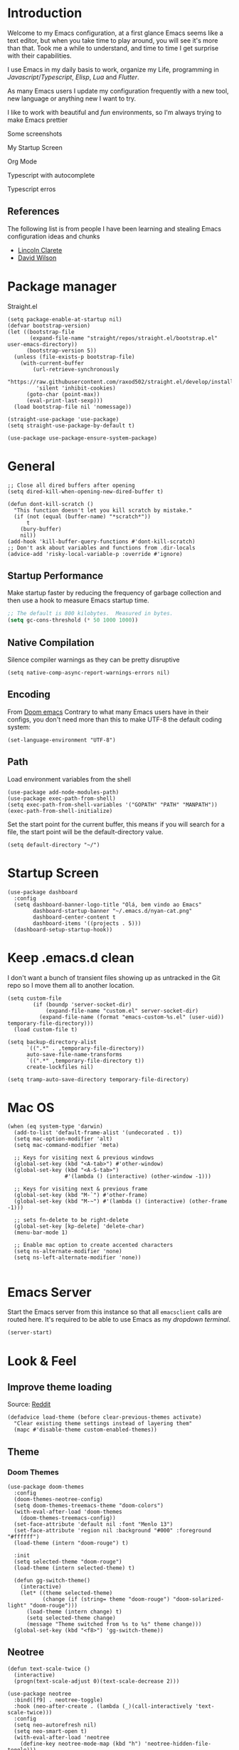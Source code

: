 * Introduction
Welcome to my Emacs configuration, at a first glance Emacs seems like a text editor, but when you take time to play around, you will see it's more than that. Took me a while to understand, and time to time I get surprise with their capabilities.

I use Emacs in my daily basis to work, organize my Life, programming in [[Javascript]]/[[Typescript]], [[Elisp]], [[Lua]] and [[Flutter]].

As many Emacs users I update my configuration frequently with a new tool, new language or anything new I want to try.

I like to work with beautiful and [[*Nyan cat][fun]] environments, so I'm always trying to make Emacs prettier

Some screenshots

My Startup Screen
[[./screenshots/dashboard.png]]

Org Mode
[[./screenshots/org-mode.png]]

Typescript with autocomplete
[[./screenshots/typescript-autocomplete.png]]

Typescript erros
[[./screenshots/typescript-errors.png]]

** References
The following list is from people I have been learning and stealing Emacs configuration ideas and chunks
- [[https://github.com/clarete/emacs.d][Lincoln Clarete]]
- [[https://github.com/daviwil/dotfiles][David Wilson]]
* Package manager
Straight.el
#+begin_src elisp
  (setq package-enable-at-startup nil)
  (defvar bootstrap-version)
  (let ((bootstrap-file
         (expand-file-name "straight/repos/straight.el/bootstrap.el" user-emacs-directory))
        (bootstrap-version 5))
    (unless (file-exists-p bootstrap-file)
      (with-current-buffer
          (url-retrieve-synchronously
           "https://raw.githubusercontent.com/raxod502/straight.el/develop/install.el"
           'silent 'inhibit-cookies)
        (goto-char (point-max))
        (eval-print-last-sexp)))
    (load bootstrap-file nil 'nomessage))

  (straight-use-package 'use-package)
  (setq straight-use-package-by-default t)

  (use-package use-package-ensure-system-package)
#+end_src
* General
#+begin_src elisp
  ;; Close all dired buffers after opening
  (setq dired-kill-when-opening-new-dired-buffer t)

  (defun dont-kill-scratch ()
    "This function doesn't let you kill scratch by mistake."
    (if (not (equal (buffer-name) "*scratch*"))
        t
      (bury-buffer)
      nil))
  (add-hook 'kill-buffer-query-functions #'dont-kill-scratch)
  ;; Don't ask about variables and functions from .dir-locals
  (advice-add 'risky-local-variable-p :override #'ignore)
#+end_src
** Startup Performance
Make startup faster by reducing the frequency of garbage collection and then use a hook to measure Emacs startup time.
#+begin_src emacs-lisp
  ;; The default is 800 kilobytes.  Measured in bytes.
  (setq gc-cons-threshold (* 50 1000 1000))
#+end_src

** Native Compilation
Silence compiler warnings as they can be pretty disruptive
#+begin_src elisp
  (setq native-comp-async-report-warnings-errors nil)
#+end_src
** Encoding
From [[https://github.com/doomemacs/doomemacs/blob/594d70292dc134d483fbf7a427001250de07b4d2/lisp/doom-start.el#L132-L134][Doom emacs]]
Contrary to what many Emacs users have in their configs, you don't need more than this to make UTF-8 the default coding system:
#+begin_src elisp
(set-language-environment "UTF-8")
#+end_src
** Path
Load environment variables from the shell
#+begin_src elisp
  (use-package add-node-modules-path)
  (use-package exec-path-from-shell)
  (setq exec-path-from-shell-variables '("GOPATH" "PATH" "MANPATH"))
  (exec-path-from-shell-initialize)
#+end_src

Set the start point for the current buffer, this means if you will search for a file, the start point will be the default-directory value.
#+begin_src elisp
(setq default-directory "~/")
#+end_src

* Startup Screen
#+begin_src elisp
  (use-package dashboard
    :config
    (setq dashboard-banner-logo-title "Olá, bem vindo ao Emacs"
          dashboard-startup-banner "~/.emacs.d/nyan-cat.png"
          dashboard-center-content t
          dashboard-items '((projects . 5)))
    (dashboard-setup-startup-hook))
#+end_src

* Keep .emacs.d clean
I don't want a bunch of transient files showing up as untracked in the Git repo so I move them all to another location.
#+begin_src elisp
  (setq custom-file
          (if (boundp 'server-socket-dir)
              (expand-file-name "custom.el" server-socket-dir)
            (expand-file-name (format "emacs-custom-%s.el" (user-uid)) temporary-file-directory)))
    (load custom-file t)

  (setq backup-directory-alist
        `((".*" . ,temporary-file-directory))
        auto-save-file-name-transforms
        `((".*" ,temporary-file-directory t))
        create-lockfiles nil)

  (setq tramp-auto-save-directory temporary-file-directory)
#+end_src

* Mac OS
#+begin_src elisp
  (when (eq system-type 'darwin)
    (add-to-list 'default-frame-alist '(undecorated . t))
    (setq mac-option-modifier 'alt)
    (setq mac-command-modifier 'meta)

    ;; Keys for visiting next & previous windows
    (global-set-key (kbd "<A-tab>") #'other-window)
    (global-set-key (kbd "<A-S-tab>")
                    #'(lambda () (interactive) (other-window -1)))

    ;; Keys for visiting next & previous frame
    (global-set-key (kbd "M-`") #'other-frame)
    (global-set-key (kbd "M-~") #'(lambda () (interactive) (other-frame -1)))

    ;; sets fn-delete to be right-delete
    (global-set-key [kp-delete] 'delete-char)
    (menu-bar-mode 1)

    ;; Enable mac option to create accented characters
    (setq ns-alternate-modifier 'none)
    (setq ns-left-alternate-modifier 'none))

#+end_src

* Emacs Server
Start the Emacs server from this instance so that all =emacsclient= calls are routed here.
It's required to be able to use Emacs as my [[*Yequake][dropdown terminal]].
#+begin_src elisp
(server-start)
#+end_src
* Look & Feel
** Improve theme loading
Source: [[https://www.reddit.com/r/emacs/comments/4mzynd/what_emacs_theme_are_you_currently_using/d43c5cw][Reddit]]
#+begin_src elisp
  (defadvice load-theme (before clear-previous-themes activate)
    "Clear existing theme settings instead of layering them"
    (mapc #'disable-theme custom-enabled-themes))
#+end_src

** Theme
*** Doom Themes
#+begin_src elisp
  (use-package doom-themes
    :config
    (doom-themes-neotree-config)
    (setq doom-themes-treemacs-theme "doom-colors")
    (with-eval-after-load 'doom-themes
      (doom-themes-treemacs-config))
    (set-face-attribute 'default nil :font "Menlo 13")
    (set-face-attribute 'region nil :background "#000" :foreground "#ffffff")
    (load-theme (intern "doom-rouge") t)

    :init
    (setq selected-theme "doom-rouge")
    (load-theme (intern selected-theme) t)

    (defun gg-switch-theme()
      (interactive)
      (let* ((theme selected-theme)
             (change (if (string= theme "doom-rouge") "doom-solarized-light" "doom-rouge")))
        (load-theme (intern change) t)
        (setq selected-theme change)
        (message "Theme switched from %s to %s" theme change)))
    (global-set-key (kbd "<f8>") 'gg-switch-theme))
#+end_src

** Neotree
#+begin_src elisp
  (defun text-scale-twice ()
    (interactive)
    (progn(text-scale-adjust 0)(text-scale-decrease 2)))

  (use-package neotree
    :bind([f9] . neotree-toggle)
    :hook (neo-after-create . (lambda (_)(call-interactively 'text-scale-twice)))
    :config
    (setq neo-autorefresh nil)
    (setq neo-smart-open t)
    (with-eval-after-load 'neotree
      (define-key neotree-mode-map (kbd "h") 'neotree-hidden-file-toggle)))

#+end_src
** Icons
#+begin_src elisp
  (use-package all-the-icons)
  (use-package all-the-icons-dired
    :hook (dired-mode . all-the-icons-dired-mode))
#+end_src

** Nyan cat
#+begin_src elisp
  (use-package nyan-mode
    :init
    (nyan-mode t))
#+end_src
** Emoji
#+begin_src elisp
  (use-package emojify
      :hook (after-init . global-emojify-mode))
#+end_src

** Dimmer
#+begin_src elisp :tangle no
  (use-package dimmer
      :init
      (dimmer-mode t)
      :config
      (setq dimmer-fraction 0.3))
#+end_src

** Emacs interface
#+begin_src elisp
  (scroll-bar-mode 0)
  (menu-bar-mode 0)
  (tool-bar-mode 0)
  (column-number-mode)
  (setq ring-bell-function 'ignore)
#+end_src

Writing yes or no is length, type y / n instead
#+begin_src elisp
(defalias 'yes-or-no-p 'y-or-n-p)
#+end_src

** Doom modeline
#+begin_src elisp
  (use-package doom-modeline
    :config
    (setq doom-modeline-height 25)
    (set-face-background 'doom-modeline-bar (face-background 'mode-line))
    (setq doom-modeline-bar-width 1)
    (doom-modeline-mode 1))
#+end_src
** Dialog
Don't pop up UI dialogs when prompting
#+begin_src elisp
  (setq use-dialog-box nil)
#+end_src
** Company
#+begin_src elisp
  (use-package company
    :hook (prog-mode . company-mode)
    :config
    (setq company-minimum-prefix-length 2))

    (global-company-mode)
    (global-set-key (kbd "TAB") #'company-indent-or-complete-common)

  (setq company-tooltip-align-annotations t)

  (use-package company-box
    :hook (company-mode . company-box-mode))
#+end_src
** Buffers
Before kill a modified buffer, give option to see the diff
Original code from [[https://emacs.stackexchange.com/questions/3245/kill-buffer-prompt-with-option-to-diff-the-changes/3363#3363][here]]
#+begin_src elisp
  (defun my/kill-this-buffer ()
    (interactive)
    (catch 'quit
      (save-window-excursion
        (let (done)
          (when (and buffer-file-name (buffer-modified-p))
            (while (not done)
              (let ((response (read-char-choice
                               (format "Save file %s? (y, n, d, q) " (buffer-file-name))
                               '(?y ?n ?d ?q))))
                (setq done (cond
                            ((eq response ?q) (throw 'quit nil))
                            ((eq response ?y) (save-buffer) t)
                            ((eq response ?n) (set-buffer-modified-p nil) t)
                            ((eq response ?d) (diff-buffer-with-file) nil))))))
          (kill-buffer (current-buffer))))))
#+end_src
* Key mapping
** Buffer/Window
#+begin_src elisp
  (global-set-key [s-tab] 'next-buffer)
  (global-set-key [S-s-iso-lefttab] 'previous-buffer)
  (global-set-key ["M-{"] 'next-buffer)
  (global-set-key ["M-}"] 'previous-buffer)

  ;; change window
  (global-set-key [(C-tab)] 'other-window)
  (global-set-key [(C-M-tab)] 'other-window)

  ;; Remap kill buffer to my/kill-this-buffer
  (global-set-key (kbd "C-x k") 'my/kill-this-buffer)

  ;; Revert buffer
  (global-set-key (kbd "C-<f5>") 'revert-buffer)

  ;; Go to scratch buffer
  (global-set-key (kbd "<f2>") (lambda() (interactive)(switch-to-buffer "*scratch*")))
#+end_src
** Code navigation
#+begin_src elisp
  (global-set-key (kbd "M-g") 'goto-line)
  (global-set-key (kbd "C-c s") 'sort-lines)
#+end_src
** Editing
#+begin_src elisp
  (global-set-key (kbd "C-c c") 'comment-region)
  (global-set-key (kbd "C-c d") 'uncomment-region)
#+end_src
** Conf
#+begin_src elisp
  (global-set-key (kbd "<f6>") (lambda() (interactive)(find-file "~/.emacs.d/readme.org")))
#+end_src

* Editing
#+begin_src elisp
  ;; Remembering the last place you visited in a file
  (save-place-mode 1)

  (setq-default truncate-lines t ;; Do not wrap lines
                indent-tabs-mode nil) ;; spaces instead of tabs

  (setq show-trailing-whitespace t ;; Complain about trailing white spaces
        whitespace-style '(face trailing lines tabs big-indent)) ;; Cleanup white spaces before save

  ;; Cleanup whitespace before save
  (add-hook 'before-save-hook 'whitespace-cleanup)
#+end_src
** Parenthesis
#+begin_src elisp
  (use-package smartparens)
  (smartparens-global-mode t)

  (use-package rainbow-delimiters
    :hook (prog-mode . rainbow-delimiters-mode))

  (use-package rainbow-mode)

  (use-package string-inflection)

  (global-hl-line-mode t)
#+end_src
** Display line numbers
#+begin_src elisp
  (add-hook 'prog-mode-hook #'display-line-numbers-mode)
  (add-hook 'conf-mode-hook #'display-line-numbers-mode)
#+end_src
** Indent Guides
#+begin_src elisp :tangle no
  (use-package highlight-indent-guides
    :config
    (setq highlight-indent-guides-method 'character)
    :hook (prog-mode . highlight-indent-guides-mode))
#+end_src

** Multiple cursor
#+begin_src elisp
      (use-package multiple-cursors
        :bind (("A-S-c A-S-c" . mc/edit-lines)
               ("C-." . mc/mark-next-like-this)
               ("C-," . mc/mark-previous-like-this)
               ("A->" . mc/mark-all-like-this)
               ("C-A-<mouse-1>" . mc/add-cursor-on-click)))
#+end_src
** Unfill paragraph
#+begin_src elisp
  (defun unfill-paragraph (&optional region)
    "Takes a multi-line paragraph or (REGION) and make it into a single line of text."
    (interactive (progn (barf-if-buffer-read-only) '(t)))
    (let ((fill-column (point-max))
          ;; This would override `fill-column' if it's an integer.
          (emacs-lisp-docstring-fill-column t))
      (fill-paragraph nil region)))
#+end_src
** Treesiter
#+begin_src elisp
  (require 'treesit)
  ;; modules build from https://github.com/casouri/tree-sitter-module
  (setq treesit-extra-load-path '("~/Projects/tree-sitter-module/dist"))
  (push '(css-mode . css-ts-mode) major-mode-remap-alist)
  (push '(javascript-mode . js-ts-mode) major-mode-remap-alist)
  (push '(js-json-mode . json-ts-mode) major-mode-remap-alist)
  (push '(typescript-mode . typescript-ts-mode) major-mode-remap-alist)
  (push '(typescript-mode . tsx-ts-mode) major-mode-remap-alist)
  (add-to-list 'auto-mode-alist '("\\.tsx?\\'" . tsx-ts-mode))
#+end_src

* Flymake
#+begin_src elisp
  (use-package sideline-flymake
    :hook (flymake-mode . sideline-mode)
    :custom
    (flymake-error-bitmap '(my-rounded-fringe-indicator compilation-error))
    (flymake-note-bitmap '(my-rounded-fringe-indicator compilation-info))
    (flymake-warning-bitmap '(my-rounded-fringe-indicator compilation-warning))
    :init
    (setq sideline-flymake-display-errors-whole-line 'point ; 'point to show errors only on point
          sideline-backends-right '(sideline-flymake))) ; 'line to show errors on the current line
#+end_src
*** Custom Fringe
#+begin_src elisp
  (when (fboundp 'define-fringe-bitmap)
    (define-fringe-bitmap 'my-rounded-fringe-indicator
      (vector #b00000000
              #b00000000
              #b00000000
              #b00000000
              #b00000000
              #b00000000
              #b00000000
              #b00011100
              #b00111110
              #b00111110
              #b00111110
              #b00011100
              #b00000000
              #b00000000
              #b00000000
              #b00000000
              #b00000000)))
#+end_src

*** Eslint
#+begin_src elisp
  ;; source: https://github.com/angrybacon/dotemacs/blob/master/lisp/use-lint.el
  (use-package flymake-eslint
    :functions flymake-eslint-enable
    :preface
    (defun flymake-eslint-enable-maybe ()
      "Enable `flymake-eslint' based on the project configuration.
  Search for the project ESLint configuration to determine whether the buffer
  should be checked."
      (when-let* ((root (locate-dominating-file (buffer-file-name) "package.json"))
                  (rc (locate-file ".eslintrc" (list root) '(".js" ".json"))))
        (make-local-variable 'exec-path)
        (push (file-name-concat root "node_modules" ".bin") exec-path)
        (setq-local flymake-eslint-project-root root)
        (flymake-eslint-enable))))
#+end_src
* Flyspell
#+begin_src elisp
  (use-package flyspell)
  (use-package flyspell-correct-popup)
  (setq ispell-program-name "aspell")
  (ispell-change-dictionary "pt_BR")

  (defun fd-switch-dictionary()
    (interactive)
    (let* ((dic ispell-current-dictionary)
           (change (if (string= dic "pt_BR") "english" "pt_BR")))
      (ispell-change-dictionary change)
      (message "Dictionary switched from %s to %s" dic change)))

  (global-set-key (kbd "<f5>") 'fd-switch-dictionary)
  (define-key flyspell-mode-map (kbd "C-;") 'flyspell-correct-wrapper)
#+end_src
* Yasnippet
#+begin_src elisp
  (use-package yasnippet
    :init
    :config
    (yas-load-directory "~/.emacs.d/snippets")
    (yas-global-mode 1))
#+end_src
* Code Folding
#+begin_src elisp
  (use-package yafolding
    :bind ("<C-return>" . yafolding-toggle-element))
#+end_src
* Restclient
#+begin_src elisp
  (use-package restclient)
#+end_src

* Projectile
#+begin_src elisp
  (use-package projectile
    :init
    (projectile-mode +1)
    :bind (
           ("C-c p" . projectile-command-map)
           ("M-[" . projectile-previous-project-buffer)
           ("M-]" . projectile-next-project-buffer))
    :config
    (setq projectile-indexing-method 'hybrid
          projectile-sort-order 'recently-active
          compilation-read-command nil
          projectile-comint-mode t)

    (add-to-list 'projectile-globally-ignored-directories "node_modules")
    (add-to-list 'projectile-globally-ignored-files "yarn.lock")
    :custom
    (projectile-globally-ignored-buffers '("*scratch*" "*lsp-log*" "*xref*" "*EGLOT" "*Messages*" "*compilation" "*vterm*" "*Flymake")))

#+end_src

* Magit
#+begin_src elisp
  (use-package magit)
  (use-package magit-todos)
#+end_src
* Git Timemachine
#+begin_src elisp
  (use-package git-timemachine)
#+end_src
* Blamer
#+begin_src elisp :tangle no
  (use-package blamer
  :bind (("s-i" . blamer-show-commit-info)
         ("s-n" . blamer-mode))
  :defer 20
  :custom
  (blamer-idle-time 0.3)
  (blamer-min-offset 10)
  :custom-face
  (blamer-face ((t :foreground "#9099AB"
                    :background nil
                    :height .9
                    :italic t))))
#+end_src
* Yequake
This command =emacsclient -n -e '(yequake-toggle "terminal")'= is a keybind on Gnome, so I can use Emacs as my dropdown terminal
#+begin_src elisp
  (use-package yequake
    :straight (yequake :host github :repo "alphapapa/yequake")

    :custom
    (yequake-frames
     '(("terminal"
        (buffer-fns . (vterm))
        (width . 1.0)
        (height . 0.5)
        (alpha . 1.0)
        (frame-parameters . ((undecorated . t)))))))
#+end_src
* Vterm
#+begin_src elisp
(use-package vterm)

(global-set-key (kbd "<f3>") (lambda() (interactive)(vterm)))
#+end_src
* EAF
#+begin_src elisp
  (straight-use-package
   '(webkit :type git :host github :repo "akirakyle/emacs-webkit"
            :branch "main"
            :files (:defaults "*.js" "*.css" "*.so")
            :pre-build ("make")))
  (use-package webkit)
  (setq webkit-search-prefix "https://google.com/search?q=")
#+end_src
*** Search clipboard on google
#+begin_src elisp
  (global-set-key (kbd "C-c C-g") (lambda () (interactive) (webkit (car kill-ring))))
#+end_src
* Org
#+begin_src elisp
  (use-package org :straight (:type built-in)
    :custom
    (org-agenda-files
     '("/home/guerra/Projects/org-files/roam" "/home/guerra/Projects/org-files/roam/daily" "~/Dropbox/org-mode"))
    (org-agenda-span 15)
    (org-deadline-warning-days 0)
    (org-icalendar-deadline-summary-prefix "")
    (org-icalendar-timezone "")
    (org-icalendar-use-deadline '(event-if-todo todo-due))
    (org-icalendar-with-timestamps nil)
    :bind (("C-c a" . (lambda () (interactive) (org-agenda nil "z")) )
           ("C-c /" . 'org-capture)
           ("s-c" . 'ox-clip-formatted-copy))
    :hook (org-mode . turn-on-flyspell))

  (use-package org-contrib)
  (use-package org-web-tools
    :ensure-system-package (pandoc . "sudo apt install pandoc"))

  (use-package org-ql
    :after '(org)
    :straight (org-ql :host github :repo "alphapapa/org-ql"))
  (use-package git-auto-commit-mode)
  (use-package ox-clip)
  (require 'org-inlinetask)
  (require 'org-tempo)
  (require 'org-collector)
  (setq org-export-coding-system 'utf-8
        org-directory "~/Projects/org-files"
        org-tag-alist '(("work" . ?w) ("personal" . ?p) ("meta" . ?m) ("emacsLove" . ?l) ("quotes" . ?q) ("finances" . ?f) ("howto" . ?h))
        org-log-done nil
        org-log-repeat nil
        org-startup-indented t
        org-export-with-toc nil
        org-export-with-section-numbers nil
        gac-automatically-push-p t)
#+end_src
** Ox
*** Slack
#+begin_src elisp
  (use-package ox-slack
    :bind ("C-c e s" . org-slack-export-to-clipboard-as-slack))

#+end_src

** Reveal
#+begin_src elisp
  (use-package ox-reveal)
  (setq org-reveal-root "https://cdn.jsdelivr.net/npm/reveal.js"
        org-reveal-title-slide nil
        org-reveal-mathjax t)
  (use-package htmlize)
#+end_src
** Look & Feel
*** Olivetti
#+begin_src elisp
  (use-package olivetti
    :custom
    (olivetti-body-width 120)
    :config
    :hook ((markdown-mode . olivetti-mode)
           (org-mode . olivetti-mode)))
#+end_src
*** Org modern
#+begin_src elisp :tangle no
  (use-package org-modern
    :config
    (setq ;; Edit settings
     org-auto-align-tags nil
     org-tags-column 0
     org-fold-catch-invisible-edits 'show-and-error
     org-special-ctrl-a/e t
     org-insert-heading-respect-content t

     ;; Org styling, hide markup etc.
     org-hide-emphasis-markers t
     org-pretty-entities nil
     org-ellipsis "…")
    (global-org-modern-mode))

#+end_src

*** SVG
#+begin_src elisp :tangle no
  (use-package svg-tag-mode
    :commands svg-tag-mode
    :config
    (defconst date-re "[0-9]\\{4\\}-[0-9]\\{2\\}-[0-9]\\{2\\}")
    (defconst time-re "[0-9]\\{2\\}:[0-9]\\{2\\}")
    (defconst day-re "[A-Za-z]\\{3\\}")
    (defconst day-time-re (format "\\(%s\\)? ?\\(%s\\)?" day-re time-re))
    (defun svg-progress-percent (value)
      (svg-image (svg-lib-concat
                  (svg-lib-progress-bar (/ (string-to-number value) 100.0)
                                        nil :margin 0 :stroke 2 :radius 3 :padding 2 :width 11)
                  (svg-lib-tag (concat value "%")
                               nil :stroke 0 :margin 0)) :ascent 'center))

    (defun svg-progress-count (value)
      (let* ((seq (mapcar #'string-to-number (split-string value "/")))
             (count (float (car seq)))
             (total (float (cadr seq))))
        (svg-image (svg-lib-concat
                    (svg-lib-progress-bar (/ count total) nil
                                          :margin 0 :stroke 2 :radius 3 :padding 2 :width 11)
                    (svg-lib-tag value nil
                                 :stroke 0 :margin 0)) :ascent 'center)))

    (setq svg-tag-tags
          `(
            ;; Org tags
            (":\\([A-Za-z0-9]+\\)" . ((lambda (tag) (svg-tag-make tag))))
            (":\\([A-Za-z0-9]+[ \-]\\)" . ((lambda (tag) tag)))
            ;; Task priority
            ("\\[#[A-Z]\\]" . ( (lambda (tag)
                                  (svg-tag-make tag :face 'org-priority
                                                :beg 2 :end -1 :margin 0))))

            ;; Progress
            ("\\(\\[[0-9]\\{1,3\\}%\\]\\)" . ((lambda (tag)
                                                (svg-progress-percent (substring tag 1 -2)))))
            ("\\(\\[[0-9]+/[0-9]+\\]\\)" . ((lambda (tag)
                                              (svg-progress-count (substring tag 1 -1)))))

            ;; TODO / DONE
            ("TODO" . ((lambda (tag) (svg-tag-make "TODO" :face 'org-todo :inverse t :margin 0))))
            ("DONE" . ((lambda (tag) (svg-tag-make "DONE" :face 'org-done :margin 0))))


            ;; Citation of the form [cite:@Knuth:1984]
            ("\\(\\[cite:@[A-Za-z]+:\\)" . ((lambda (tag)
                                              (svg-tag-make tag
                                                            :inverse t
                                                            :beg 7 :end -1
                                                            :crop-right t))))
            ("\\[cite:@[A-Za-z]+:\\([0-9]+\\]\\)" . ((lambda (tag)
                                                       (svg-tag-make tag
                                                                     :end -1
                                                                     :crop-left t))))


            ;; Active date (with or without day name, with or without time)
            (,(format "\\(<%s>\\)" date-re) .
             ((lambda (tag)
                (svg-tag-make tag :beg 1 :end -1 :margin 0))))
            (,(format "\\(<%s \\)%s>" date-re day-time-re) .
             ((lambda (tag)
                (svg-tag-make tag :beg 1 :inverse nil :crop-right t :margin 0))))
            (,(format "<%s \\(%s>\\)" date-re day-time-re) .
             ((lambda (tag)
                (svg-tag-make tag :end -1 :inverse t :crop-left t :margin 0))))

            ;; Inactive date  (with or without day name, with or without time)
            (,(format "\\(\\[%s\\]\\)" date-re) .
             ((lambda (tag)
                (svg-tag-make tag :beg 1 :end -1 :margin 0 :face 'org-date))))
            (,(format "\\(\\[%s \\)%s\\]" date-re day-time-re) .
             ((lambda (tag)
                (svg-tag-make tag :beg 1 :inverse nil :crop-right t :margin 0 :face 'org-date))))
            (,(format "\\[%s \\(%s\\]\\)" date-re day-time-re) .
             ((lambda (tag)
                (svg-tag-make tag :end -1 :inverse t :crop-left t :margin 0 :face 'org-date)))))))
#+end_src

** Super-agenda
#+begin_src elisp
  (use-package org-super-agenda
    :after org-agenda
    :config
    (org-super-agenda-mode t)
    (setq org-agenda-skip-scheduled-if-done t))

  (setq org-agenda-custom-commands
        '(("z" "Super view"
           ((tags "meta" ((org-agenda-overriding-header "Objetivos de 2023")))
            (agenda "" ((org-agenda-span 'week)
                        (org-agenda-overriding-header "")
                        ))
            (alltodo "" ((org-agenda-overriding-header "")
                         (org-agenda-remove-tags t)
                         (org-super-agenda-groups
                          '(
                            (:name "🚨 Atrasados"
                                   :deadline past
                                   :order 7)
                            (:name "Próximos eventos"
                                   :discard (:tag ("finances"))
                                   :deadline future
                                   :order 8)
                            (:name "Sem data" :deadline nil :order 9)
                            (:discard (:tag ("Routine" "Daily" "meta" "finances")))))))
            ))))
#+end_src
** Functions
Check if a billing is paid based on the date
#+begin_src elisp
  (defun is-paid? (time)
    (if (eq (string-to-number (format-time-string "%m")) (nth 4 (org-parse-time-string time)))
        "-" "pago"))
#+end_src
Add ID to all headings [[https://stackoverflow.com/questions/13340616/assign-ids-to-every-entry-in-org-mode][source]]
#+begin_src elisp
  (defun add-id-to-tasks-in-file ()
    "Add ID properties to all tasks in the current file which
    do not already have one."
    (interactive)
    (org-ql-select (buffer-file-name)
      '(and
        (todo))
      :action #'org-id-get-create))
#+end_src
** Roam
#+begin_src elisp
  (use-package org-roam
    ;; :init
    ;; (setq org-roam-v2-ack t)
    :custom
    (org-roam-directory "~/Projects/org-files/roam")
    (setq org-roam-dailies-directory "daily/")
    (org-roam-completion-everywhere t)
    :bind (("C-c n l" . org-roam-buffer-toggle)
           ("<f4>" . org-roam-node-find)
           ("C-c n i" . org-roam-node-insert)
           ("<f12>" . org-roam-dailies-capture-today)
           ;; :map org-mode-map
           ;; ("C-M-i" . completion-at-point)
           :map org-roam-dailies-map
           ("Y" . org-roam-dailies-capture-yesterday)
           ("T" . org-roam-dailies-capture-tomorrow))
    :bind-keymap
    ("C-c n d" . org-roam-dailies-map)
    :config
    (require 'org-roam-dailies) ;; Ensure the keymap is available
    (org-roam-db-autosync-mode))
#+end_src
** Sync
#+begin_src elisp
  (defun org-agenda-export-to-ics ()
    (interactive)
    (org-icalendar-combine-agenda-files)
    (copy-file org-agenda-private-local-path org-agenda-private-remote-path t))

  (use-package midnight :straight (:type built-in)
    :config
    (midnight-delay-set 'midnight-delay 16200)
    (setq midnight-period 2400 ;; in seconds
          org-agenda-private-local-path "~/org.ics"
          org-agenda-private-remote-path "/gdrive:guilherme.ga@gmail.com:/Meu Drive/org.ics")
    :hook (midnight . org-agenda-export-to-ics)
    :bind ("C-c e i" . org-agenda-export-to-ics))

#+end_src
** Chef
#+begin_src elisp
  (use-package org-chef)
#+end_src

* Markdown
#+begin_src elisp
  (use-package markdown-mode)
#+end_src
* Web mode
#+begin_src elisp
  (use-package web-mode
    :mode (("\\.html?\\'" . web-mode))
    :config
    (setq web-mode-markup-indent-offset 2
          web-mode-enable-auto-indentation nil
          web-mode-css-indent-offset 2
          web-mode-code-indent-offset 2
          web-mode-block-padding 2
          web-mode-comment-style 2
          web-mode-enable-css-colorization t
          web-mode-enable-auto-pairing t
          web-mode-enable-comment-keywords t
          web-mode-enable-current-element-highlight t
          web-mode-enable-current-column-highlight t
          web-mode-content-types-alist  '(("django" . "\\.tpl\\'")))
    :hook (web-mode . auto-rename-tag-mode))
#+end_src
Auto rename tag
#+begin_src elisp
  (use-package auto-rename-tag
    :hook
      (tsx-ts-mode . auto-rename-tag-mode))
#+end_src

yasnippet
#+begin_src elisp
  (eval-after-load 'yasnippet
    '(let ((dir "~/.emacs.d/snippets/web-mode"))
        (add-to-list 'yas-snippet-dirs dir)
        (yas-load-directory dir)))
#+end_src
* Zencoding
#+begin_src elisp
  (use-package emmet-mode
    :hook ((web-mode tsx-ts-mode typescript-ts-mode) . emmet-mode)
    :config
    (setq emmet-indent-after-insert nil
          emmet-indentation 2
          emmet-expand-jsx-className? t
          emmet-move-cursor-between-quotes t
          emmet-self-closing-tag-style " /")
    (add-to-list 'emmet-jsx-major-modes 'tsx-ts-mode))

#+end_src
* Javascript
#+begin_src elisp
(setq js-indent-level 2)
#+end_src
** prettier
#+begin_src elisp
  (use-package prettier-js
    :ensure-system-package (prettier . "npm i -g prettier")
    :hook ((typescript-ts-mode . prettier-js-mode)
           (javascript-ts-mode . prettier-js-mode)
           (tsx-ts-mode . prettier-js-mode)))
#+end_src

* Typescript
#+begin_src elisp
  (use-package typescript-ts-mode
    :ensure-system-package (typescript-language-server . "npm i -g typescript-language-server"))

  (defun node-project-p ()
    "Predicate for determining if the open project is a Node one."
    (let ((p-root (cdr (project-current))))
      (file-exists-p (concat p-root "package.json"))))
#+end_src
* Deno
#+begin_src elisp
  (defun deno-project-p ()
    "Predicate for determining if the open project is a Deno one."
    (let ((p-root (cdr (project-current))))
      (file-exists-p (concat p-root "deno.json"))))
#+end_src
* Elisp
** Unit Test
Buttercup
#+begin_src elisp
  (use-package buttercup)
#+end_src
* Lua :first-quarter-moon-with-face:
#+begin_src elisp
  (use-package lua-mode)
#+end_src
* Cooklang
#+begin_src elisp
  (straight-use-package
   '(el-patch :type git :host github :repo "cooklang/cook-mode"))
#+end_src
* JSON
#+begin_src elisp
  (use-package json-mode)
#+end_src
* Prisma
#+begin_src elisp
  (use-package prisma-mode
    :straight (prisma-mode :host github :repo "pimeys/emacs-prisma-mode")
    :ensure-system-package (prisma-language-server . "npm i -g @prisma/language-server"))
#+end_src
* YAML
#+begin_src elisp
  (use-package yaml-mode)
#+end_src
* Dart/Flutter
#+begin_src elisp
    (use-package dart-mode
      :hook (dart-mode . flutter-test-mode)
      (dart-mode . eglot-ensure))

    (use-package flutter
      :after (dart-mode)
      :bind (:map dart-mode-map
                  ("C-M-x" . #'flutter-run-or-hot-reload)))

    ;; (use-package lsp-dart
    ;;   :ensure t
    ;;   :hook (dart-mode . lsp)
    ;;   :custom
    ;;   (lsp-dart-flutter-sdk-dir "~/snap/flutter/common/flutter")
    ;;   :config
    ;;   (setq gc-cons-threshold (* 100 1024 1024)
    ;;         read-process-output-max (* 1024 1024)))
#+end_src
* Eglot
Original code from https://github.com/joaotavora/eglot/discussions/999
#+begin_src elisp
  (defun ecma-server-program (_)
    "Decide which server to use for ECMA Script based on project characteristics."
    (cond ((deno-project-p) '("deno" "lsp" :initializationOptions (:enable t :lint t)))
          ((node-project-p) '("typescript-language-server" "--stdio"))
          (t                nil)))

  ;; source: https://manueluberti.eu/2022/09/01/consult-xref.html
  (defun mu-project-find-regexp ()
    "Use `project-find-regexp' with completion."
    (interactive)
    (defvar xref-show-xrefs-function)
    (let ((xref-show-xrefs-function #'consult-xref))
      (if-let ((tap (thing-at-point 'symbol)))
          (project-find-regexp tap)
        (call-interactively #'project-find-regexp))))

  (use-package eglot
    :straight t
    :hook
    (typescript-ts-mode . eglot-ensure)
    (tsx-ts-mode . eglot-ensure)
    (web-mode . eglot-ensure)
    (prisma-mode . eglot-ensure)
    :bind (:map eglot-mode-map
                ("C-c ." . eglot-code-actions)
                ("C-c e r" . eglot-rename)
                ("C-c e f" . eglot-format)
                ("M-?" . mu-project-find-regexp)
                ;;("M-." . xref-find-definitions)
                ;;("C-c x a" . xref-find-apropos)
                ("C-c f n" . flymake-goto-next-error)
                ("C-c f p" . flymake-goto-prev-error)
                ("C-c f d" . flymake-show-project-diagnostics))
    :custom
    (eglot-autoshutdown t)
    (eglot-menu-string "LSP")
    (eglot-ignored-server-capabilities '(:documentHighlightProvider))
    (eglot-confirm-server-initiated-edits nil)
    :config
    (add-to-list 'eglot-server-programs '((js-ts-mode tsx-ts-mode typescript-ts-mode) . ecma-server-program))
    (add-to-list 'eglot-server-programs '((prisma-mode) . ("prisma-language-server" "--stdio"))))
#+end_src

* SQL
#+begin_src elisp
  (use-package sql-indent)
  (use-package sqlformat
    :ensure-system-package (pg_format . "sudo apt install pgformatter")
    :config
    (setq sqlformat-command 'pgformatter
          sqlformat-args '("-s2" "-g"))
    :hook (sql-mode . sqlformat-on-save-mode)
    :bind (:map sql-mode-map ("C-c C-f" . sqlformat)))

#+end_src
* Vertigo
#+begin_src elisp
  (use-package vertico
    :init
    (vertico-mode))

  (use-package savehist
    :init
    (savehist-mode))

  (use-package orderless
    :custom
    (completion-styles '(orderless basic))
    (completion-category-overrides '((file (styles basic partial-completion)))))
#+end_src
* Consult
#+begin_src elisp
  (use-package consult
    :bind (("C-M-l" . consult-imenu)
           ("C-s" . consult-line)
           ("C-M-g" . consult-ripgrep)
           ("C-M-o" . consult-org-heading))
    :hook (completion-list-mode . consult-preview-at-point-mode)
    :init
    ;;(autoload 'projectile-project-root "projectile")
    (setq register-preview-delay 0
          register-preview-function #'consult-register-format))
          ;;consult-project-function (lambda (_) (projectile-project-root))))

#+end_src
** Consult org
#+begin_src elisp
(use-package consult-org-roam
   :ensure t
   :after org-roam
   :init
   (require 'consult-org-roam)
   ;; Activate the minor mode
   (consult-org-roam-mode 1)
   :custom
   ;; Use `ripgrep' for searching with `consult-org-roam-search'
   (consult-org-roam-grep-func #'consult-ripgrep)
   ;; Configure a custom narrow key for `consult-buffer'
   (consult-org-roam-buffer-narrow-key ?r)
   ;; Display org-roam buffers right after non-org-roam buffers
   ;; in consult-buffer (and not down at the bottom)
   (consult-org-roam-buffer-after-buffers t)
   :config
   ;; Eventually suppress previewing for certain functions
   (consult-customize
    consult-org-roam-forward-links
    :preview-key (kbd "M-."))
   :bind
   ;; Define some convenient keybindings as an addition
   ("C-c n e" . consult-org-roam-file-find)
   ("C-c n b" . consult-org-roam-backlinks)
   ("C-c n l" . consult-org-roam-forward-links)
   ("C-c n r" . consult-org-roam-search))
#+end_src
* Embark
#+begin_src elisp :tangle no
  (use-package embark
    :ensure t

    :bind
    (("C-." . embark-act)         ;; pick some comfortable binding
     ("C-;" . embark-dwim)        ;; good alternative: M-.
     ("C-h B" . embark-bindings)) ;; alternative for `describe-bindings'

    :init
    ;; Optionally replace the key help with a completing-read interface
    (setq prefix-help-command #'embark-prefix-help-command)

    ;; Show the Embark target at point via Eldoc.  You may adjust the Eldoc
    ;; strategy, if you want to see the documentation from multiple providers.
    (add-hook 'eldoc-documentation-functions #'embark-eldoc-first-target)
    ;; (setq eldoc-documentation-strategy #'eldoc-documentation-compose-eagerly)

    :config
    ;; Hide the mode line of the Embark live/completions buffers
    (add-to-list 'display-buffer-alist
                 '("\\`\\*Embark Collect \\(Live\\|Completions\\)\\*"
                   nil
                   (window-parameters (mode-line-format . none)))))

  ;; Consult users will also want the embark-consult package.
  (use-package embark-consult
    :ensure t ; only need to install it, embark loads it after consult if found
    :hook
    (embark-collect-mode . consult-preview-at-point-mode))
#+end_src
* which-key
#+begin_src elisp
  (use-package which-key
    :init
    (which-key-mode))
#+end_src
* Commit
Javascript
#+begin_src elisp
  (use-package js-comint)
#+end_src
ChatGPT
#+begin_src elisp
    (use-package chatgpt-shell
        :straight (chatgpt-shell :host github :repo "xenodium/chatgpt-shell")
        :config
        (setq chatgpt-shell-openai-key ""))
#+end_src
